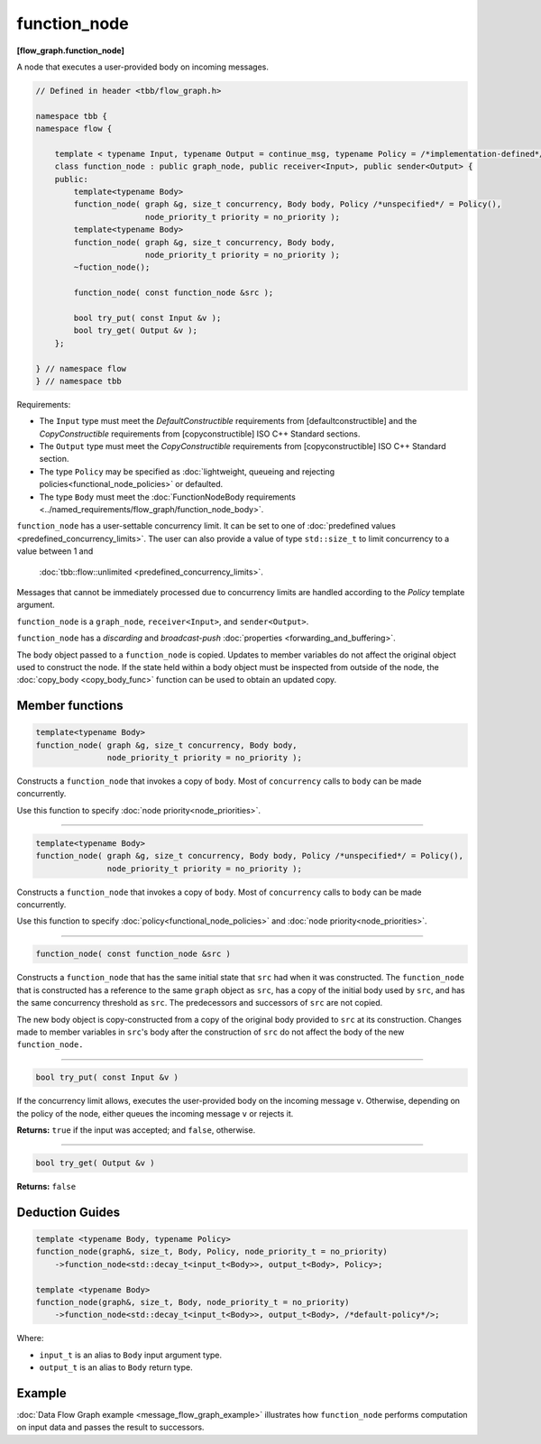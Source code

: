 =============
function_node
=============
**[flow_graph.function_node]**

A node that executes a user-provided body on incoming messages.

.. code:: cpp

    // Defined in header <tbb/flow_graph.h>

    namespace tbb {
    namespace flow {

        template < typename Input, typename Output = continue_msg, typename Policy = /*implementation-defined*/ >
        class function_node : public graph_node, public receiver<Input>, public sender<Output> {
        public:
            template<typename Body>
            function_node( graph &g, size_t concurrency, Body body, Policy /*unspecified*/ = Policy(),
                           node_priority_t priority = no_priority );
            template<typename Body>
            function_node( graph &g, size_t concurrency, Body body,
                           node_priority_t priority = no_priority );
            ~fuction_node();

            function_node( const function_node &src );

            bool try_put( const Input &v );
            bool try_get( Output &v );
        };

    } // namespace flow
    } // namespace tbb

Requirements:

* The ``Input`` type must meet the `DefaultConstructible` requirements from
  [defaultconstructible] and the `CopyConstructible` requirements from
  [copyconstructible] ISO C++ Standard sections.
* The ``Output`` type must meet the `CopyConstructible` requirements from
  [copyconstructible] ISO C++ Standard section.
* The type ``Policy`` may be specified as :doc:`lightweight, queueing and rejecting policies<functional_node_policies>` or defaulted.
* The type ``Body`` must meet the :doc:`FunctionNodeBody requirements <../named_requirements/flow_graph/function_node_body>`.

``function_node`` has a user-settable concurrency limit. It can be set to one of :doc:`predefined values <predefined_concurrency_limits>`.
The user can also provide a value of type ``std::size_t`` to limit concurrency to a value between 1 and
 :doc:`tbb::flow::unlimited <predefined_concurrency_limits>`.

Messages that cannot be immediately processed due to concurrency limits are handled according to
the `Policy` template argument.

``function_node`` is a ``graph_node``, ``receiver<Input>``, and ``sender<Output>``.

``function_node`` has a `discarding` and `broadcast-push` :doc:`properties <forwarding_and_buffering>`.

The body object passed to a ``function_node`` is copied. Updates to member variables do
not affect the original object used to construct the node. If the state held within a body object must be
inspected from outside of the node, the :doc:`copy_body <copy_body_func>` function can be used to obtain an updated copy.

Member functions
----------------

.. code:: cpp

    template<typename Body>
    function_node( graph &g, size_t concurrency, Body body,
                   node_priority_t priority = no_priority );

Constructs a ``function_node`` that invokes a copy of ``body``. Most of ``concurrency`` calls
to ``body`` can be made concurrently.

Use this function to specify :doc:`node priority<node_priorities>`.

----------------------------------------------------------------

.. code:: cpp

    template<typename Body>
    function_node( graph &g, size_t concurrency, Body body, Policy /*unspecified*/ = Policy(),
                   node_priority_t priority = no_priority );

Constructs a ``function_node`` that invokes a copy of ``body``. Most of ``concurrency`` calls
to ``body`` can be made concurrently.

Use this function to specify :doc:`policy<functional_node_policies>` and :doc:`node priority<node_priorities>`.

----------------------------------------------------------------

.. code:: cpp

    function_node( const function_node &src )

Constructs a ``function_node`` that has the same initial state that ``src`` had when it was
constructed. The ``function_node`` that is constructed has a reference to the same ``graph``
object as ``src``, has a copy of the initial body used by ``src``, and has the same
concurrency threshold as ``src``. The predecessors and successors of ``src`` are not copied.

The new body object is copy-constructed from a copy of the original body provided to ``src`` at
its construction. Changes made to member variables in ``src``'s body after the
construction of ``src`` do not affect the body of the new ``function_node.``

----------------------------------------------------------------

.. code:: cpp

    bool try_put( const Input &v )

If the concurrency limit allows, executes the user-provided body on the incoming message ``v``.
Otherwise, depending on the policy of the node, either queues the incoming message ``v`` or rejects
it.

**Returns:** ``true`` if the input was accepted; and ``false``, otherwise.

----------------------------------------------------------------

.. code:: cpp

    bool try_get( Output &v )

**Returns:** ``false``

Deduction Guides
----------------

.. code:: cpp

    template <typename Body, typename Policy>
    function_node(graph&, size_t, Body, Policy, node_priority_t = no_priority)
        ->function_node<std::decay_t<input_t<Body>>, output_t<Body>, Policy>;

    template <typename Body>
    function_node(graph&, size_t, Body, node_priority_t = no_priority)
        ->function_node<std::decay_t<input_t<Body>>, output_t<Body>, /*default-policy*/>;

Where:

* ``input_t`` is an alias to ``Body`` input argument type.
* ``output_t`` is an alias to ``Body`` return type.

Example
-------

:doc:`Data Flow Graph example <message_flow_graph_example>` illustrates how ``function_node`` performs
computation on input data and passes the result to successors.
